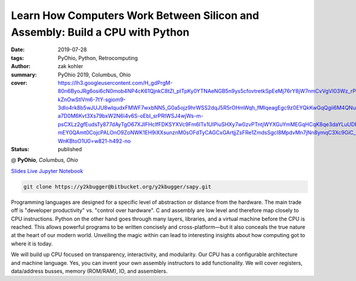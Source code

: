 Learn How Computers Work Between Silicon and Assembly: Build a CPU with Python
###############################################################################

:date: 2019-07-28
:tags: PyOhio, Python, Retrocomputing
:author: zak kohler
:summary: PyOhio 2019, Columbus, Ohio
:cover: https://lh3.googleusercontent.com/H_gdPrgM-80n6ByoJRg6osi6cN0mob4NP4cK61QjnkC8tZl_pITpKy0YTNAeNGB5n9ys5cfovtretkSpEeMj76rY8jW7nmCvVgVI03Wz_rP-kZnOwStlVm6-7tY-sgiom9-3dIo4rk8b5wJUJU8wlqudxFMWF7wxbNN5_G0a5ojz9hrWSS2dqJ5R5rOHmWqh_fMIqeagEgc9z0EYQkKwGqQgii6M4QNukzpbEbAiZTzmSlUtQ5VarGOTWxKOu7OlEHSXlHpOsMVPRVp3ckytTLWYOxS9EptfXzwM6gi7801OmaTdJPQCrQZrP_s9Znm44y_TD8jM6PW604apW7YHfdPVJJOjNMocPvKf8z7K-a7D0M6Kvt3Xs79bxW2N6i4v6S-oEbI_srPRIWSJ4wjWs-m-psCXLz2gfEudsTy877dAyTgO67XJIFHcIfFDKSYXVc9Fm6ITx1UIPiuSHXy7w0zvPTntjWYXGuYmMEGqHCqK8qe3daYLuUDKcGApHcE9vFIFxmzocVkAaMEbEN8qIB9xpnk_63BuU8RAf6mnuTL_a-mEY0QAmt0CojcPALOnO9ZoNWK1EH9iXXsunznM0sOFdTyCAGCxGArtjjZsFRe1ZmdsSgcI8MpdvMn7jNn8ymqC3Xc9GiC_s2nqfWgQ79axf5eD5AsPEUAsBgbD0pSS-WnKBtoO1U0=w821-h492-no
:status: published

@ **PyOhio**, *Columbus, Ohio*

`Slides <https://drive.google.com/open?id=1u8qlAK4SeqFX3ybT7zVuKWItMvCadhsgF9WmCCOM3dQ>`_ `Live Jupyter Notebook <https://gke.mybinder.org/v2/git/https%3A%2F%2Fy2kbugger%40bitbucket.org%2Fy2kbugger%2Fsapy.git/de5086ea943c94fec40e14478257ab2716e28c96?filepath=Simple%20As%20Possible.ipynb>`_

.. code-block:: giturl

   git clone https://y2kbugger@bitbucket.org/y2kbugger/sapy.git

.. git clone --branch 2019-07-28-PyOhio https://y2kbugger@bitbucket.org/y2kbugger/sapy.git

.. raw:: html

    <iframe width="560" height="315" src="https://www.youtube.com/embed/iJqCMoAMlMA" frameborder="0" allow="accelerometer; autoplay; encrypted-media; gyroscope; picture-in-picture" allowfullscreen></iframe>

Programming languages are designed for a specific level of abstraction or distance from the hardware. The main trade off is "developer productivity" vs. "control over hardware". C and assembly are low level and therefore map closely to CPU instructions. Python on the other hand goes through many layers, libraries, and a virtual machine before the CPU is reached. This allows powerful programs to be written concisely and cross-platform—but it also conceals the true nature at the heart of our modern world. Unveiling the magic within can lead to interesting insights about how computing got to where it is today.

We will build up CPU focused on transparency, interactivity, and modularity. Our CPU has a configurable architecture and machine language. Yes, you can invent your own assembly instructors to add functionality. We will cover registers, data/address busses, memory (ROM/RAM), IO, and assemblers.
